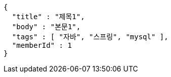 [source,options="nowrap"]
----
{
  "title" : "제목1",
  "body" : "본문1",
  "tags" : [ "자바", "스프링", "mysql" ],
  "memberId" : 1
}
----
